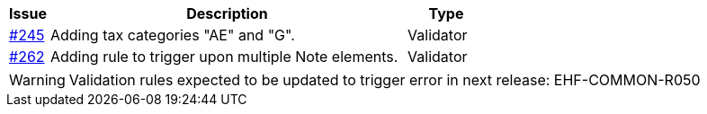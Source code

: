 [cols="1,9,2", options="header"]
|===
| Issue | Description | Type

| link:https://github.com/difi/vefa-ehf-postaward/issues/245[#245]
| Adding tax categories "AE" and "G".
| Validator

| link:https://github.com/difi/vefa-ehf-postaward/issues/262[#262]
| Adding rule to trigger upon multiple Note elements.
| Validator

|===


WARNING: Validation rules expected to be updated to trigger error in next release:
EHF-COMMON-R050
